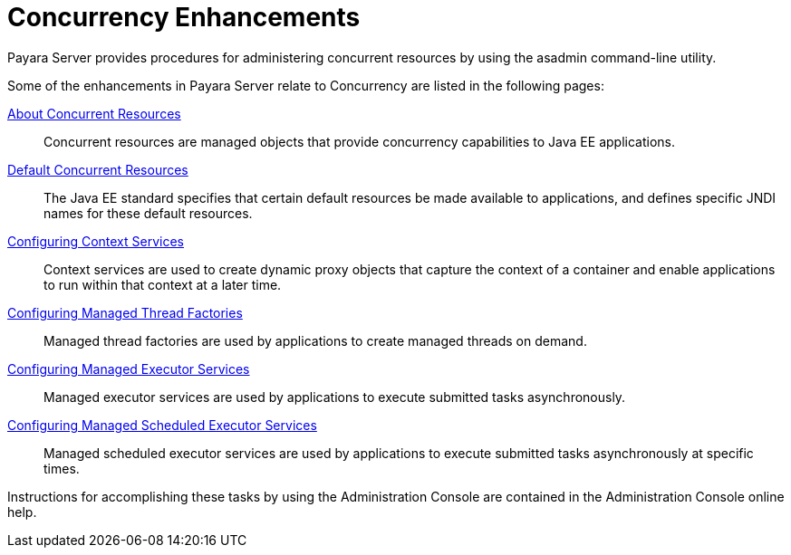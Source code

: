 
= Concurrency Enhancements

Payara Server provides procedures for administering concurrent resources by using the asadmin command-line utility. 

Some of the enhancements in Payara Server relate to Concurrency are listed in the following pages:

xref:/Technical Documentation/Payara Server Documentation/Server Configuration And Management/Concurrency Enhancements/About Concurrent Resources.adoc[About Concurrent Resources]:: Concurrent resources are managed objects that provide concurrency capabilities to Java EE applications.

xref:/Technical Documentation/Payara Server Documentation/Server Configuration And Management/Concurrency Enhancements/Default Concurrent Resources.adoc[Default Concurrent Resources]:: The Java EE standard specifies that certain default resources be made available to applications, and defines specific JNDI names for these default resources.

xref:/Technical Documentation/Payara Server Documentation/Server Configuration And Management/Concurrency Enhancements/Configuring Context Services.adoc[Configuring Context Services]:: Context services are used to create dynamic proxy objects that capture the context of a container and enable applications to run within that context at a later time.

xref:/Technical Documentation/Payara Server Documentation/Server Configuration And Management/Concurrency Enhancements/Configuring Managed Thread Factories.adoc[Configuring Managed Thread Factories]:: Managed thread factories are used by applications to create managed threads on demand.

xref:/Technical Documentation/Payara Server Documentation/Server Configuration And Management/Concurrency Enhancements/Configuring Managed Executor Services.adoc[Configuring Managed Executor Services]:: Managed executor services are used by applications to execute submitted tasks asynchronously.

xref:/Technical Documentation/Payara Server Documentation/Server Configuration And Management/Concurrency Enhancements/Configuring Managed Scheduled Executor Services.adoc[Configuring Managed Scheduled Executor Services]:: Managed scheduled executor services are used by applications to execute submitted tasks asynchronously at specific times.

Instructions for accomplishing these tasks by using the Administration Console are contained in the Administration Console online help.